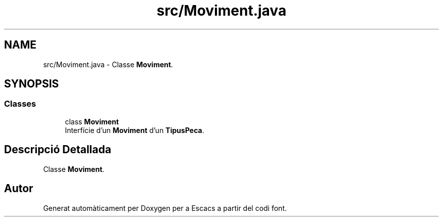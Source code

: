 .TH "src/Moviment.java" 3 "Dl Jun 1 2020" "Version v3" "Escacs" \" -*- nroff -*-
.ad l
.nh
.SH NAME
src/Moviment.java \- Classe \fBMoviment\fP\&.  

.SH SYNOPSIS
.br
.PP
.SS "Classes"

.in +1c
.ti -1c
.RI "class \fBMoviment\fP"
.br
.RI "Interfície d'un \fBMoviment\fP d'un \fBTipusPeca\fP\&. "
.in -1c
.SH "Descripció Detallada"
.PP 
Classe \fBMoviment\fP\&. 


.SH "Autor"
.PP 
Generat automàticament per Doxygen per a Escacs a partir del codi font\&.

